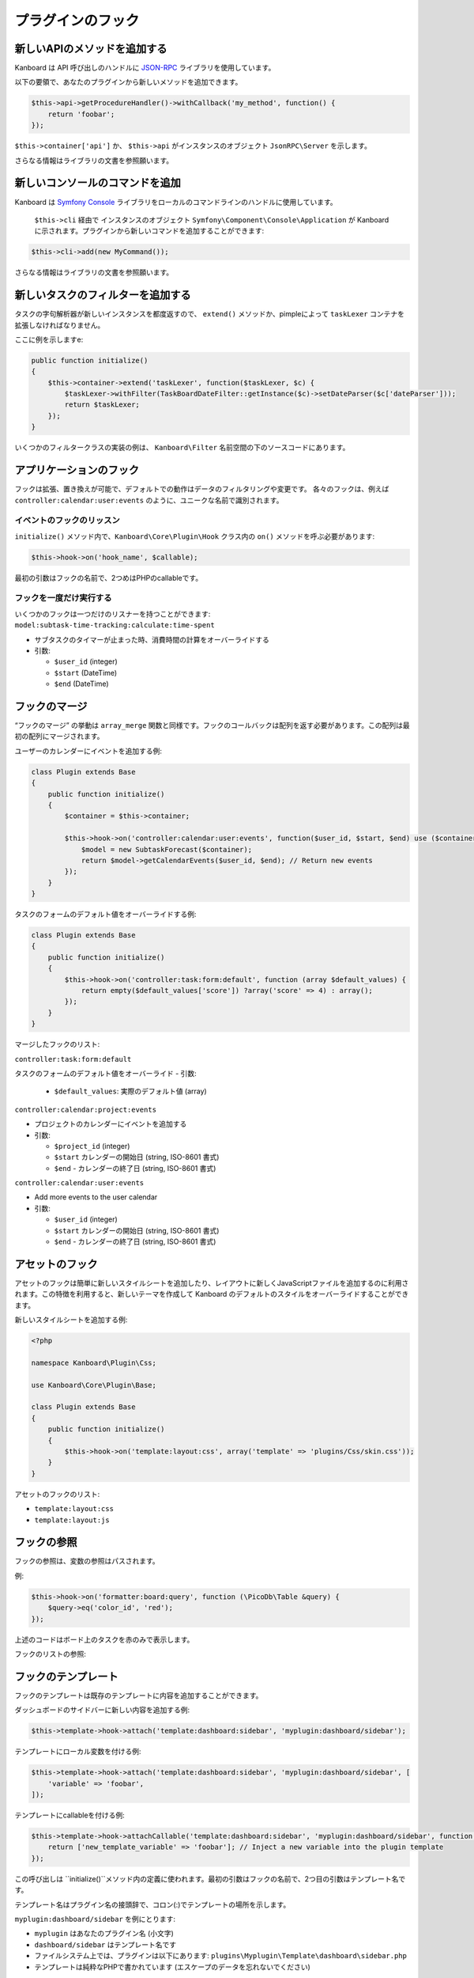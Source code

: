プラグインのフック
============

新しいAPIのメソッドを追加する
-------------------

Kanboard は API 呼び出しのハンドルに `JSON-RPC <https://github.com/fguillot/JsonRPC>`__ ライブラリを使用しています。

以下の要領で、あなたのプラグインから新しいメソッドを追加できます。

.. code:: php

    $this->api->getProcedureHandler()->withCallback('my_method', function() {
        return 'foobar';
    });

``$this->container['api']`` か、 ``$this->api`` がインスタンスのオブジェクト ``JsonRPC\Server`` を示します。

さらなる情報はライブラリの文書を参照願います。

新しいコンソールのコマンドを追加
------------------------

Kanboard は `Symfony
Console <http://symfony.com/doc/current/components/console/introduction.html>`__
ライブラリをローカルのコマンドラインのハンドルに使用しています。

 ``$this->cli`` 経由で インスタンスのオブジェクト ``Symfony\Component\Console\Application``  が Kanboard に示されます。プラグインから新しいコマンドを追加することができます::

.. code:: php

    $this->cli->add(new MyCommand());

さらなる情報はライブラリの文書を参照願います。

新しいタスクのフィルターを追加する
--------------------

タスクの字句解析器が新しいインスタンスを都度返すので、  ``extend()`` メソッドか、pimpleによって ``taskLexer`` コンテナを拡張しなければなりません。

ここに例を示しますe:

.. code:: php

    public function initialize()
    {
        $this->container->extend('taskLexer', function($taskLexer, $c) {
            $taskLexer->withFilter(TaskBoardDateFilter::getInstance($c)->setDateParser($c['dateParser']));
            return $taskLexer;
        });
    }

いくつかのフィルタークラスの実装の例は、 ``Kanboard\Filter`` 名前空間の下のソースコードにあります。

アプリケーションのフック
-----------------

フックは拡張、置き換えが可能で、デフォルトでの動作はデータのフィルタリングや変更です。
各々のフックは、例えば ``controller:calendar:user:events`` のように、ユニークな名前で識別されます。

イベントのフックのリッスン
~~~~~~~~~~~~~~~~~~~~~

``initialize()`` メソッド内で、``Kanboard\Core\Plugin\Hook`` クラス内の ``on()`` メソッドを呼ぶ必要があります:

.. code:: php

    $this->hook->on('hook_name', $callable);

最初の引数はフックの名前で、2つめはPHPのcallableです。

フックを一度だけ実行する
~~~~~~~~~~~~~~~~~~~~~~~~

いくつかのフックは一つだけのリスナーを持つことができます: ``model:subtask-time-tracking:calculate:time-spent``

-  サブタスクのタイマーが止まった時、消費時間の計算をオーバーライドする
-  引数:

   -  ``$user_id`` (integer)
   -  ``$start`` (DateTime)
   -  ``$end`` (DateTime)

フックのマージ
-----------

“フックのマージ” の挙動は ``array_merge`` 関数と同様です。フックのコールバックは配列を返す必要があります。この配列は最初の配列にマージされます。

ユーザーのカレンダーにイベントを追加する例:

.. code:: php

    class Plugin extends Base
    {
        public function initialize()
        {
            $container = $this->container;

            $this->hook->on('controller:calendar:user:events', function($user_id, $start, $end) use ($container) {
                $model = new SubtaskForecast($container);
                return $model->getCalendarEvents($user_id, $end); // Return new events
            });
        }
    }

タスクのフォームのデフォルト値をオーバーライドする例:

.. code:: php

    class Plugin extends Base
    {
        public function initialize()
        {
            $this->hook->on('controller:task:form:default', function (array $default_values) {
                return empty($default_values['score']) ?array('score' => 4) : array();
            });
        }
    }

マージしたフックのリスト:

``controller:task:form:default``

タスクのフォームのデフォルト値をオーバーライド
-  引数:

   -  ``$default_values``: 実際のデフォルト値 (array)

``controller:calendar:project:events``

-  プロジェクトのカレンダーにイベントを追加する
-  引数:

   -  ``$project_id`` (integer)
   -  ``$start`` カレンダーの開始日 (string, ISO-8601 書式)
   -  ``$end`` - カレンダーの終了日 (string, ISO-8601 書式)

``controller:calendar:user:events``

-  Add more events to the user calendar
-  引数:

   -  ``$user_id`` (integer)
   -  ``$start`` カレンダーの開始日 (string, ISO-8601 書式)
   -  ``$end`` - カレンダーの終了日 (string, ISO-8601 書式)

アセットのフック
-----------

アセットのフックは簡単に新しいスタイルシートを追加したり、レイアウトに新しくJavaScriptファイルを追加するのに利用されます。この特徴を利用すると、新しいテーマを作成して Kanboard のデフォルトのスタイルをオーバーライドすることができます。

新しいスタイルシートを追加する例:

.. code:: php

    <?php

    namespace Kanboard\Plugin\Css;

    use Kanboard\Core\Plugin\Base;

    class Plugin extends Base
    {
        public function initialize()
        {
            $this->hook->on('template:layout:css', array('template' => 'plugins/Css/skin.css'));
        }
    }

アセットのフックのリスト:

-  ``template:layout:css``
-  ``template:layout:js``

フックの参照
---------------

フックの参照は、変数の参照はパスされます。

例:

.. code:: php

    $this->hook->on('formatter:board:query', function (\PicoDb\Table &query) {
        $query->eq('color_id', 'red');
    });

上述のコードはボード上のタスクを赤のみで表示します。

フックのリストの参照:

+----------------------------------------+---------------------------------------------------------------+
| フック                                 | 概要                                                   |
+========================================+===============================================================+
| ``formatter:board:query``              | ボードのレンダリング前にデータベースのクエリを変更する                   |
+----------------------------------------+---------------------------------------------------------------+
| ``pagination:dashboard:project:query`` | ダッシュボード上のプロジェクトの順序変更のためにデータベースのクエリを変更する |
+----------------------------------------+---------------------------------------------------------------+
| ``pagination:dashboard:task:query``    | ダッシュボード上のタスクの順序変更のためにデータベースのクエリを変更する    |
+----------------------------------------+---------------------------------------------------------------+
| ``pagination:dashboard:subtask:query`` | ダッシュボード上のサブタスクの順序変更のためにデータベースのクエリを変更する |
+----------------------------------------+---------------------------------------------------------------+
| ``model:task:creation:prepare``        | 値を保存する前にデータベースのクエリを変更する                      |
+----------------------------------------+---------------------------------------------------------------+
| ``model:task:creation:aftersave``      | タスクを作成した後に、タスクIDを取得する                        |
+----------------------------------------+---------------------------------------------------------------+
| ``model:task:modification:prepare``    | タスクを変更する前にフォームの値を変更する                       |
+----------------------------------------+---------------------------------------------------------------+
| ``model:color:get-list``               | デフォルト色の値を変更する                                   |
+----------------------------------------+---------------------------------------------------------------+
| ``model:subtask:modification:prepare`` | サブタスクを変更する前にフォームの値を変更する                   |
+----------------------------------------+---------------------------------------------------------------+
| ``model:subtask:creation:prepare``     | サブタスクを作成する前にフォームの値を変更する                    |
+----------------------------------------+---------------------------------------------------------------+
| ``model:subtask:count:query``          | サブタスクをカウントする前にフォームの値を変更する                        |
+----------------------------------------+---------------------------------------------------------------+

フックのテンプレート
--------------

フックのテンプレートは既存のテンプレートに内容を追加することができます。

ダッシュボードのサイドバーに新しい内容を追加する例:

.. code:: php

    $this->template->hook->attach('template:dashboard:sidebar', 'myplugin:dashboard/sidebar');

テンプレートにローカル変数を付ける例:

.. code:: php

    $this->template->hook->attach('template:dashboard:sidebar', 'myplugin:dashboard/sidebar', [
        'variable' => 'foobar',
    ]);

テンプレートにcallableを付ける例:

.. code:: php

    $this->template->hook->attachCallable('template:dashboard:sidebar', 'myplugin:dashboard/sidebar', function($hook_param1, $hook_param2) {
        return ['new_template_variable' => 'foobar']; // Inject a new variable into the plugin template
    });

この呼び出しは ``initialize()``メソッド内の定義に使われます。最初の引数はフックの名前で、2つ目の引数はテンプレート名です。

テンプレート名はプラグイン名の接頭辞で、コロン(:)でテンプレートの場所を示します。

``myplugin:dashboard/sidebar`` を例にとります:

-  ``myplugin`` はあなたのプラグイン名 (小文字)
-  ``dashboard/sidebar`` はテンプレート名です
-  ファイルシステム上では、プラグインは以下にあります:
   ``plugins\Myplugin\Template\dashboard\sidebar.php``
-  テンプレートは純粋なPHPで書かれています (エスケープのデータを忘れないでください)

テンプレート名はコアとなるテンプレートの接頭辞はありません.

フックのテンプレートのリスト:

+-----------------------------------------------------------+--------------------------------+
| フック                                                      | 概要                    |
+===========================================================+================================+
| ``template:analytic:sidebar``                             | 統計ページのサイドバー      |
+-----------------------------------------------------------+--------------------------------+
| ``template:app:filters-helper:before``                    | フィルターのヘルパーのドロップダウン (上部)   |
+-----------------------------------------------------------+--------------------------------+
| ``template:app:filters-helper:after``                     | フィルターのヘルパーのドロップダウン (下部)|
+-----------------------------------------------------------+--------------------------------+
| ``template:auth:login-form:before``                       | ログインページ (上部)                |
+-----------------------------------------------------------+--------------------------------+
| ``template:auth:login-form:after``                        | ログインページ (下部)            |
+-----------------------------------------------------------+--------------------------------+
| ``template:board:private:task:before-title``              | 個人ボード内のタスク: タイトルの前  |
+-----------------------------------------------------------+--------------------------------+
| ``template:board:private:task:after-title``               | 個人ボード内のタスク: タイトルの後   |
+-----------------------------------------------------------+--------------------------------+
| ``template:board:public:task:before-title``               | 公開ボード内のタスク: タイトルの前    |
+-----------------------------------------------------------+--------------------------------+
| ``template:board:public:task:after-title``                | 公開ボード内のタスク: タイトルの後    |
+-----------------------------------------------------------+--------------------------------+
| ``template:board:task:footer``                            | ボード内タスク: フッター          |
+-----------------------------------------------------------+--------------------------------+
| ``template:board:task:icons``                             | ボード内タスク:  ツールチップのアイコン    |
+-----------------------------------------------------------+--------------------------------+
| ``template:board:table:column:before-header-row``         | ボードのヘッダー列より上の行 |
+-----------------------------------------------------------+--------------------------------+
| ``template:board:table:column:after-header-row``          | ボードのヘッダー列以降の行  |
+-----------------------------------------------------------+--------------------------------+
| ``template:board:column:dropdown``                        | ボードのカラム内のドロップダウンメニュー |
+-----------------------------------------------------------+--------------------------------+
| ``template:board:column:header``                          | ボードのカラムのヘッダー            |
+-----------------------------------------------------------+--------------------------------+
| ``template:board:tooltip:subtasks:header:before-assignee``| サブタスクの表のヘッダー上で、未割当サブタスクのツールチップ        |
+-----------------------------------------------------------+--------------------------------+
| ``template:board:tooltip:subtasks:rows``                  |  Column on row of Subtask table on tooltip                     |
+-----------------------------------------------------------+--------------------------------+
| ``template:config:sidebar``                               | 設定ページ上のサイドバー       |
+-----------------------------------------------------------+--------------------------------+
| ``template:config:application``                           | アプリケーションの設定フォーム      |
+-----------------------------------------------------------+--------------------------------+
| ``template:config:board``                                 | ボードの設定フォーム            |
+-----------------------------------------------------------+--------------------------------+
| ``template:config:email``                                 | Email の設定ページ            |
+-----------------------------------------------------------+--------------------------------+
| ``template:config:integrations``                          | グローバル設定内の連携のページ                       |
+-----------------------------------------------------------+--------------------------------+
| ``template:dashboard:show``                               | ダッシュボードのメインページ     |
+-----------------------------------------------------------+--------------------------------+
| ``template:dashboard:page-header:menu``                   | ダッシュボードのサブメニュー             |
+-----------------------------------------------------------+--------------------------------+
| ``template:dashboard:task:footer``                        | ダッシュボード内のタスク: フッター      |
+-----------------------------------------------------------+--------------------------------+
| ``template:header:dropdown``                              | ドロップダウンメニューのページのヘッダー      |
|                                                           | (ユーザーアバターのアイコン)             |
+-----------------------------------------------------------+--------------------------------+
| ``template:header:creation-dropdown``                     | ドロップダウンメニューのページのヘッダー     |
|                                                           | (＋ アイコン)                    |
+-----------------------------------------------------------+--------------------------------+
| ``template:layout:head``                                  |  ``<head/>``タグでのページレイアウト    |
+-----------------------------------------------------------+--------------------------------+
| ``template:layout:top``                                   | ヘッダーのページレイアウト         |
+-----------------------------------------------------------+--------------------------------+
| ``template:layout:bottom``                                | フッターのページレイアウト             |
+-----------------------------------------------------------+--------------------------------+
| ``template:project:dropdown``                             | “Actions” menu on left in      |
|                                                           | different project views        |
+-----------------------------------------------------------+--------------------------------+
| ``template:project:header:before``                        | プロジェクトフィルター (前)       |
+-----------------------------------------------------------+--------------------------------+
| ``template:project:header:after``                         | プロジェクトフィルター (後)        |
+-----------------------------------------------------------+--------------------------------+
| ``template:project:integrations``                         | プロジェクト設定内の連携のページ                       |
+-----------------------------------------------------------+--------------------------------+
| ``template:project:sidebar``                              | プロジェクト設定内のサイドバー    |
+-----------------------------------------------------------+--------------------------------+
| ``template:project-user:sidebar``                         | プロジェクトのユーザー概要ページのサイドバー     |
+-----------------------------------------------------------+--------------------------------+
| ``template:project-list:menu:before``                     | プロジェクトのリスト: メニューエントリーの前      |
+-----------------------------------------------------------+--------------------------------+
| ``template:project-list:menu:after``                      | プロジェクトのリスト: メニューエントリーの後      |
+-----------------------------------------------------------+--------------------------------+
| ``template:project-overview:before-description``          | プロジェクト概要: プロジェクトの説明の前       |
+-----------------------------------------------------------+--------------------------------+
| ``template:project-header:view-switcher``                 | プロジェクトビュー切り替え          |
+-----------------------------------------------------------+--------------------------------+
| ``template:search:task:footer``                           | Task in results: footer        |
+-----------------------------------------------------------+--------------------------------+
| ``template:task:layout:top``                              | タスクのレイアウトのトップ (ページのヘッダーの後)    |
+-----------------------------------------------------------+--------------------------------+
| ``template:task:details:top``                             | タスク概要トップ               |
+-----------------------------------------------------------+--------------------------------+
| ``template:task:details:bottom``                          | タスク概要の下            |
+-----------------------------------------------------------+--------------------------------+
| ``template:task:details:first-column``                    | タスク概要の1番目のカラム     |
+-----------------------------------------------------------+--------------------------------+
| ``template:task:details:second-column``                   | タスク概要の2番目のカラム     |
+-----------------------------------------------------------+--------------------------------+
| ``template:task:details:third-column``                    | タスク概要の3番目のカラム      |
+-----------------------------------------------------------+--------------------------------+
| ``template:task:details:fourth-column``                   | タスク概要の4番目のカラム     |
+-----------------------------------------------------------+--------------------------------+
| ``template:task:dropdown``                                | Task dropdown menu in listing  |
|                                                           | pages                          |
+-----------------------------------------------------------+--------------------------------+
| ``template:task:sidebar:actions``                         | Sidebar on task page (section  |
|                                                           | actions)                       |
+-----------------------------------------------------------+--------------------------------+
| ``template:task:sidebar:information``                     | Sidebar on task page (section  |
|                                                           | information)                   |
+-----------------------------------------------------------+--------------------------------+
| ``template:task:form:first-column``                       | タスクのフォームの1番目のカラム       |
+-----------------------------------------------------------+--------------------------------+
| ``template:task:form:second-column``                      | タスクのフォームの2番目のカラム        |
+-----------------------------------------------------------+--------------------------------+
| ``template:task:form:third-column``                       | タスクのフォームの3番目のカラム        |
+-----------------------------------------------------------+--------------------------------+
| ``template:task:show:top``                                | タスクのページを表示: 先頭            |
+-----------------------------------------------------------+--------------------------------+
| ``template:task:show:bottom``                             | タスクのページを表示: 末尾         |
+-----------------------------------------------------------+--------------------------------+
| ``template:task:show:before-description``                 | タスクのページを表示: 概要の前         |
+-----------------------------------------------------------+--------------------------------+
| ``template:task:show:before-tasklinks``                   | タスクのページを表示: タスクリンクの前         |
+-----------------------------------------------------------+--------------------------------+
| ``template:task:show:before-subtasks``                    | タスクのページを表示: サブタスクの前         |
+-----------------------------------------------------------+--------------------------------+
| ``template:task:show:before-timetracking``                | タスクのページを表示: 時間追跡の前         |
+-----------------------------------------------------------+--------------------------------+
| ``template:task:show:before-attachments``                 | タスクのページを表示: 添付の前         |
+-----------------------------------------------------------+--------------------------------+
| ``template:task:show:before-comments``                    | タスクのページを表示: コメントの前         |
+-----------------------------------------------------------+--------------------------------+
| ``template:subtask:form:create``                          | サブタスク作成フォーム            |
+-----------------------------------------------------------+--------------------------------+
| ``template:subtask:form:edit``                            | サブタスク編集フォーム              |
+-----------------------------------------------------------+--------------------------------+
| ``template:subtask:table:header:before-timetracking``     | 時間追跡の前のサブタスクの表のヘッダー    |
+-----------------------------------------------------------+--------------------------------+
| ``template:subtask:table:rows``                           | Column on row of subtasks      |
|                                                           | table                          |
+-----------------------------------------------------------+--------------------------------+
| ``template:user:authentication:form``                     | ユーザー設定内の “'認証の編集” フォーム  |
+-----------------------------------------------------------+--------------------------------+
| ``template:user:create-remote:form``                      | “リモートユーザーを作成" フォーム      |
+-----------------------------------------------------------+--------------------------------+
| ``template:user:external``                                | ユーザー設定内の “外部認証を設定” ページ |
+-----------------------------------------------------------+--------------------------------+
| ``template:user:integrations``                            | ユーザー設定内の "連携" ページ     |
+-----------------------------------------------------------+--------------------------------+
| ``template:user:sidebar:actions``                         | ユーザー設定内のサイドバー (section actions)              |
+-----------------------------------------------------------+--------------------------------+
| ``template:user:sidebar:information``                     | ユーザー設定内のサイドバー (section information)          |
+-----------------------------------------------------------+--------------------------------+
| ``template:user:show:profile:info``                       | ユーザー設定情報       |
+-----------------------------------------------------------+--------------------------------+
